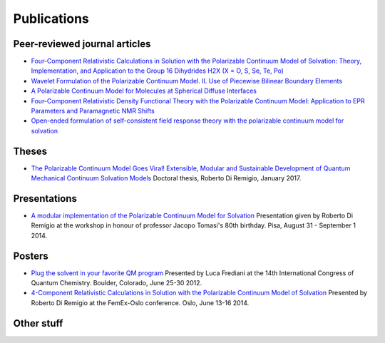 Publications
============

Peer-reviewed journal articles
------------------------------

+ `Four-Component Relativistic Calculations in Solution with the Polarizable Continuum Model of Solvation: Theory, Implementation, and Application to the Group 16 Dihydrides H2X (X = O, S, Se, Te, Po) <http://pubs.acs.org/doi/abs/10.1021/jp507279y>`_
+ `Wavelet Formulation of the Polarizable Continuum Model. II. Use of Piecewise Bilinear Boundary Elements <http://pubs.rsc.org/en/content/articlelanding/2015/cp/c5cp03410h>`_
+ `A Polarizable Continuum Model for Molecules at Spherical Diffuse Interfaces <http://dx.doi.org/10.1063/1.4943782>`_
+ `Four-Component Relativistic Density Functional Theory with the Polarizable Continuum Model: Application to EPR Parameters and Paramagnetic NMR Shifts <http://dx.doi.org/10.1080/00268976.2016.1239846>`_
+ `Open-ended formulation of self-consistent field response theory with the polarizable continuum model for solvation <https://doi.org/10.1039/C6CP06814F>`_


Theses
------

+ `The Polarizable Continuum Model Goes Viral! Extensible, Modular and Sustainable Development of Quantum Mechanical Continuum Solvation Models <https://munin.uit.no/handle/10037/10786>`_ Doctoral thesis, Roberto Di Remigio, January 2017.

Presentations
-------------

+ `A modular implementation of the Polarizable Continuum Model for Solvation <https://www.dropbox.com/s/uzzv8c0wx8eswbc/talk_pisa.pdf?dl=0>`_ Presentation given by Roberto Di Remigio at the workshop in honour of professor Jacopo Tomasi's 80th birthday. Pisa, August 31 - September 1 2014.

Posters
-------

+ `Plug the solvent in your favorite QM program <https://www.dropbox.com/s/gmj6l54mdj6r9z7/posterICQC.pdf?dl=0>`_ Presented by Luca Frediani at the 14th International Congress of Quantum Chemistry. Boulder, Colorado, June 25-30 2012.
+ `4-Component Relativistic Calculations in Solution with the Polarizable Continuum Model of Solvation <https://www.dropbox.com/s/edvrimiwh5rlg9y/posterFemEx.pdf?dl=0>`_ Presented by Roberto Di Remigio at the FemEx-Oslo conference. Oslo, June 13-16 2014.

Other stuff
-----------

